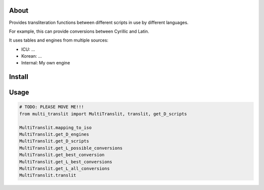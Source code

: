 =====
About
=====

Provides transliteration functions between different scripts in use by different languages.

For example, this can provide conversions between Cyrillic and Latin.

It uses tables and engines from multiple sources:

* ICU: ...
* Korean: ...
* Internal: My own engine

===============
Install
===============

===============
Usage
===============

.. code-block:: python

    # TODO: PLEASE MOVE ME!!!
    from multi_translit import MultiTranslit, translit, get_D_scripts

    MultiTranslit.mapping_to_iso
    MultiTranslit.get_D_engines
    MultiTranslit.get_D_scripts
    MultiTranslit.get_L_possible_conversions
    MultiTranslit.get_best_conversion
    MultiTranslit.get_L_best_conversions
    MultiTranslit.get_L_all_conversions
    MultiTranslit.translit

